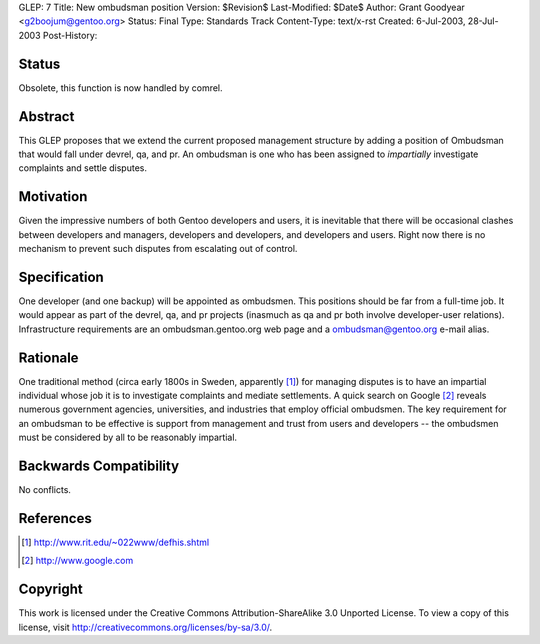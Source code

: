GLEP: 7
Title: New ombudsman position
Version: $Revision$
Last-Modified: $Date$
Author: Grant Goodyear <g2boojum@gentoo.org>
Status: Final
Type: Standards Track
Content-Type: text/x-rst
Created: 6-Jul-2003, 28-Jul-2003
Post-History:

Status
======
Obsolete, this function is now handled by comrel.

Abstract
========

This GLEP proposes that we extend the current proposed management
structure by adding a position of Ombudsman that would fall under
devrel, qa, and pr.  An ombudsman is one who has been assigned to
*impartially* investigate complaints and settle disputes.

Motivation
==========

Given the impressive numbers of both Gentoo developers and users, it is
inevitable that there will be occasional clashes between developers and
managers, developers and developers, and developers and users.  Right
now there is no mechanism to prevent such disputes from escalating out
of control.

Specification
=============

One developer (and one backup) will be appointed as ombudsmen.  This
positions should be far from a full-time job.  It would appear as part
of the devrel, qa, and pr projects (inasmuch as qa and pr both involve
developer-user relations).  Infrastructure requirements are an
ombudsman.gentoo.org web page and a ombudsman@gentoo.org e-mail 
alias. 

Rationale
=========

One traditional method (circa early 1800s in Sweden, apparently [#RIT]_)
for managing disputes is to have an impartial individual whose job it
is to investigate complaints and mediate settlements.  A quick search 
on Google [#GOOGLE]_ reveals numerous government agencies, universities,
and industries that employ official ombudsmen.  The key requirement for
an ombudsman to be effective is support from management and trust from
users and developers -- the ombudsmen must be considered by all to be
reasonably impartial.  

Backwards Compatibility
=======================

No conflicts.



References
==========

.. [#RIT] http://www.rit.edu/~022www/defhis.shtml

.. [#GOOGLE] http://www.google.com



Copyright
=========

This work is licensed under the Creative Commons Attribution-ShareAlike 3.0
Unported License.  To view a copy of this license, visit
http://creativecommons.org/licenses/by-sa/3.0/.
